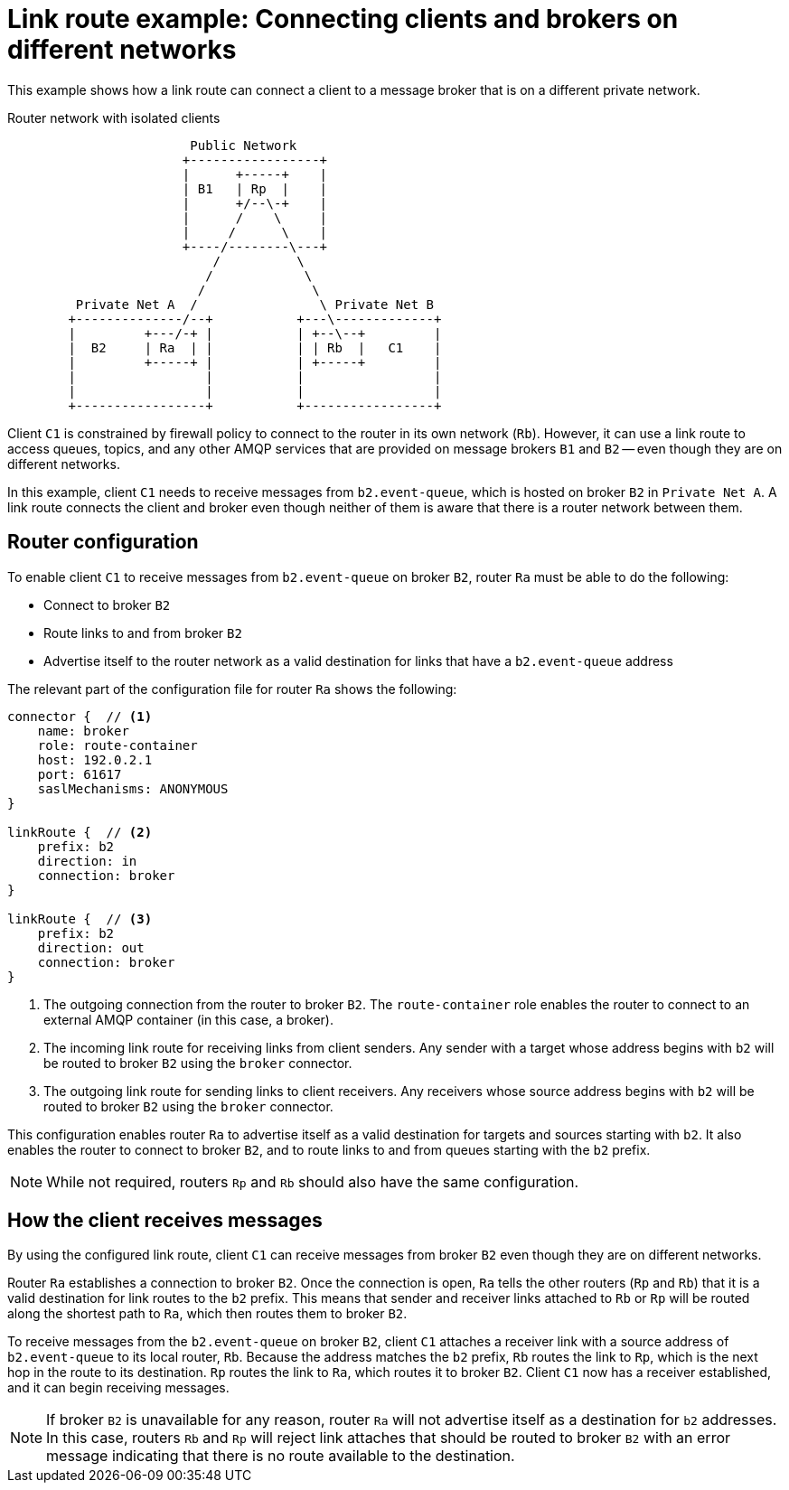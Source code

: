 ////
Licensed to the Apache Software Foundation (ASF) under one
or more contributor license agreements.  See the NOTICE file
distributed with this work for additional information
regarding copyright ownership.  The ASF licenses this file
to you under the Apache License, Version 2.0 (the
"License"); you may not use this file except in compliance
with the License.  You may obtain a copy of the License at

  http://www.apache.org/licenses/LICENSE-2.0

Unless required by applicable law or agreed to in writing,
software distributed under the License is distributed on an
"AS IS" BASIS, WITHOUT WARRANTIES OR CONDITIONS OF ANY
KIND, either express or implied.  See the License for the
specific language governing permissions and limitations
under the License
////

// This module is included in the following assemblies:
//
// configuring-link-routing.adoc

[id='link-route-example-{context}']
= Link route example: Connecting clients and brokers on different networks

This example shows how a link route can connect a client to a message broker that is on a different private network.

.Router network with isolated clients
----

                        Public Network
                       +-----------------+
                       |      +-----+    |
                       | B1   | Rp  |    |
                       |      +/--\-+    |
                       |      /    \     |
                       |     /      \    |
                       +----/--------\---+
                           /          \
                          /            \
                         /              \
         Private Net A  /                \ Private Net B
        +--------------/--+           +---\-------------+
        |         +---/-+ |           | +--\--+         |
        |  B2     | Ra  | |           | | Rb  |   C1    |
        |         +-----+ |           | +-----+         |
        |                 |           |                 |
        |                 |           |                 |
        +-----------------+           +-----------------+
----

Client `C1` is constrained by firewall policy to connect to the router in its own network (`Rb`). However, it can use a link route to access queues, topics, and any other AMQP services that are provided on message brokers `B1` and `B2` -- even though they are on different networks.

In this example, client `C1` needs to receive messages from `b2.event-queue`, which is hosted on broker `B2` in `Private Net A`. A link route connects the client and broker even though neither of them is aware that there is a router network between them.

[discrete]
== Router configuration

To enable client `C1` to receive messages from `b2.event-queue` on broker `B2`, router `Ra` must be able to do the following:

* Connect to broker `B2`
* Route links to and from broker `B2`
* Advertise itself to the router network as a valid destination for links that have a `b2.event-queue` address

The relevant part of the configuration file for router `Ra` shows the following:

--
[options="nowrap"]
----
connector {  // <1>
    name: broker
    role: route-container
    host: 192.0.2.1
    port: 61617
    saslMechanisms: ANONYMOUS
}

linkRoute {  // <2>
    prefix: b2
    direction: in
    connection: broker
}

linkRoute {  // <3>
    prefix: b2
    direction: out
    connection: broker
}
----
<1> The outgoing connection from the router to broker `B2`. The `route-container` role enables the router to connect to an external AMQP container (in this case, a broker).
<2> The incoming link route for receiving links from client senders. Any sender with a target whose address begins with `b2` will be routed to broker `B2` using the `broker` connector.
<3> The outgoing link route for sending links to client receivers. Any receivers whose source address begins with `b2` will be routed to broker `B2` using the `broker` connector.
--

This configuration enables router `Ra` to advertise itself as a valid destination for targets and sources starting with `b2`. It also enables the router to connect to broker `B2`, and to route links to and from queues starting with the `b2` prefix.

[NOTE]
====
While not required, routers `Rp` and `Rb` should also have the same configuration.
====

[discrete]
== How the client receives messages

By using the configured link route, client `C1` can receive messages from broker `B2` even though they are on different networks.

Router `Ra` establishes a connection to broker `B2`. Once the connection is open, `Ra` tells the other routers (`Rp` and `Rb`) that it is a valid destination for link routes to the `b2` prefix. This means that sender and receiver links attached to `Rb` or `Rp` will be routed along the shortest path to `Ra`, which then routes them to broker `B2`.

To receive messages from the `b2.event-queue` on broker `B2`, client `C1` attaches a receiver link with a source address of `b2.event-queue` to its local router, `Rb`. Because the address matches the `b2` prefix, `Rb` routes the link to `Rp`, which is the next hop in the route to its destination. `Rp` routes the link to `Ra`, which routes it to broker `B2`. Client `C1` now has a receiver established, and it can begin receiving messages.

[NOTE]
====
If broker `B2` is unavailable for any reason, router `Ra` will not advertise itself as a destination for `b2` addresses. In this case, routers `Rb` and `Rp` will reject link attaches that should be routed to broker `B2` with an error message indicating that there is no route available to the destination.
====
